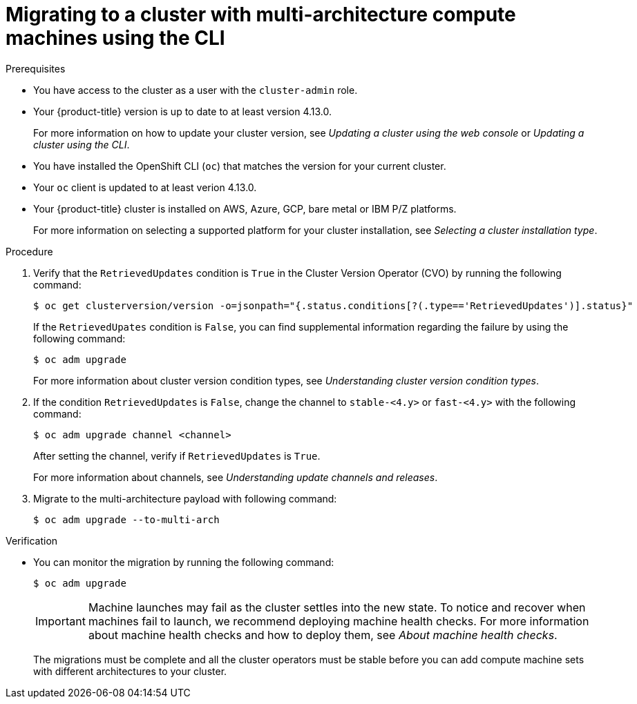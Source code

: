 // Module included in the following assemblies:
//
// * updating/updating_a_cluster/migrating-to-multi-payload.adoc

:_mod-docs-content-type: PROCEDURE
[id="migrating-to-multi-arch-cli_{context}"]
= Migrating to a cluster with multi-architecture compute machines using the CLI

.Prerequisites

* You have access to the cluster as a user with the `cluster-admin` role.
* Your {product-title} version is up to date to at least version 4.13.0.
+
For more information on how to update your cluster version, see _Updating a cluster using the web console_ or _Updating a cluster using the CLI_.
* You have installed the OpenShift CLI (`oc`) that matches the version for your current cluster.
* Your `oc` client is updated to at least verion 4.13.0.
* Your {product-title} cluster is installed on AWS, Azure, GCP, bare metal or IBM P/Z platforms.
+
For more information on selecting a supported platform for your cluster installation, see _Selecting a cluster installation type_.


.Procedure
. Verify that the `RetrievedUpdates` condition is `True` in the Cluster Version Operator (CVO) by running the following command:
+
[source,terminal]
----
$ oc get clusterversion/version -o=jsonpath="{.status.conditions[?(.type=='RetrievedUpdates')].status}"
----
+
If the `RetrievedUpates` condition is `False`, you can find supplemental information regarding the failure by using the following command:
+
[source,terminal]
----
$ oc adm upgrade
----
+
For more information about cluster version condition types, see _Understanding cluster version condition types_.

. If the condition `RetrievedUpdates` is `False`, change the channel to `stable-<4.y>` or `fast-<4.y>` with the following command:
+
[source,terminal]
----
$ oc adm upgrade channel <channel>
----
+
After setting the channel, verify if `RetrievedUpdates` is `True`.
+
For more information about channels, see _Understanding update channels and releases_.

. Migrate to the multi-architecture payload with following command:
+
[source,terminal]
----
$ oc adm upgrade --to-multi-arch
----

.Verification

* You can monitor the migration by running the following command:
+
[source,terminal]
----
$ oc adm upgrade
----
+
[IMPORTANT]
====
Machine launches may fail as the cluster settles into the new state. To notice and recover when machines fail to launch, we recommend deploying machine health checks. For more information about machine health checks and how to deploy them, see _About machine health checks_.
====
+
//commenting this section out until https://issues.redhat.com/browse/OCPBUGS-8256 is resolved:
//For `oc get co`, expect `AVAILABLE=True`, `PROGRESSING=False`, and `DEGRADED=False` on all cluster Operators.
+
//For `oc get mcp`, expect `UPDATED=True`, `UPDATING=False`, and `DEGRADED=False` on all machine config pools.
+
//For `oc adm upgrade`, here is an example of a response:
+
//[source,terminal]
//----
//working towards ${VERSION}: 106 of 841 done (12% complete), waiting on etcd, kube-apiserver
//----
+
The migrations must be complete and all the cluster operators must be stable before you can add compute machine sets with different architectures to your cluster.


